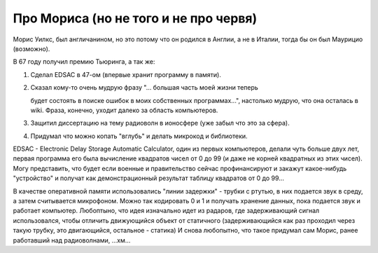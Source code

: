 Про Мориса (но не того и не про червя)
======================================

Морис Уилкс, был англичанином, но это потому что он родился
в Англии, а не в Италии, тогда бы он был Маурицио (возможно).

В 67 году получил премию Тьюринга, а так же:

#. Сделал EDSAC в 47-ом (впервые хранит программу в памяти).
#. Сказал кому-то очень мудрую фразу "... большая часть моей жизни теперь

   будет состоять в поиске ошибок в моих собственных программах...",
   настолько мудрую, что она осталась в wiki. Фраза, конечно, уходит далеко
   за область компьютеров.
#. Защитил диссертацию на тему радиоволн в ионосфере (уже забыл что это за
   сфера).
#. Придумал что можно копать "вглубь" и делать микрокод и библиотеки.

EDSAC - Electronic Delay Storage Automatic Calculator, один из первых
компьютеров, делали чуть больше двух лет, первая программа его была
вычисление квадратов чисел от 0 до 99 (и даже не корней квадратных из этих
чисел). Могу представить, что будет если военные и правительство сейчас
профинансируют и закажут какое-нибудь "устройство" и получат как
демонстрационный результат таблицу квадратов от 0 до 99...

В качестве оперативной памяти использовались "линии задержки" - трубки с ртутью,
в них подается звук в среду, а затем считывается микрофоном. Можно так кодировать
0 и 1 и получать хранение данных, пока подается звук и работает компьютер.
Любоптыно, что  идея изначально идет из радаров, где
задерживающий сигнал использовался, чтобы отличить движующийся объект от
статичного (задерживающийся как раз проходил через такую трубку, 
это двигающийся, остальное - статика)
И снова любопытно, что такое придумал сам Морис, ранее работавший  над
радиоволнами, ...хм...

